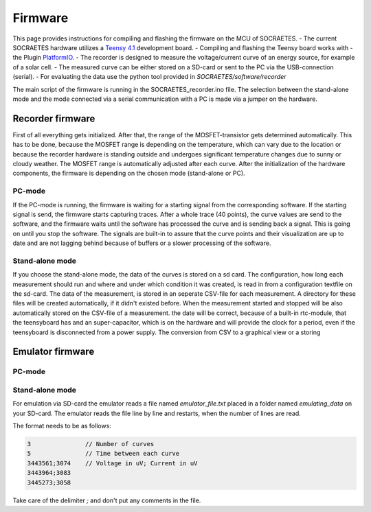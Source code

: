 ####################################################
Firmware
####################################################

This page provides instructions for compiling and flashing the firmware
on the MCU of SOCRAETES.
- The current SOCRAETES hardware utilizes a
`Teensy 4.1 <https://www.pjrc.com/store/teensy41.html>`_ development board. 
- Compiling and flashing the Teensy board works with
- the Plugin
`PlatformIO <https://docs.platformio.org/en/latest/what-is-platformio.html>`_.
- The recorder is designed to measure the voltage/current curve of an energy source, for example of a solar cell.  
- The measured curve can be either stored on a SD-card or sent to the PC via the USB-connection (serial). 
- For evaluating the data use the python tool provided in `SOCRAETES/software/recorder`

The main script of the firmware is running in the SOCRAETES_recorder.ino file.
The selection between the stand-alone mode and the mode connected via a serial
communication with a PC is made via a jumper on the hardware.  


Recorder firmware
##################

First of all everything gets initialized. After that, the range of the 
MOSFET-transistor gets determined automatically. This has to be done, because
the MOSFET range is depending on the temperature, which can vary due to the
location or because the recorder hardware is standing outside and undergoes
significant temperature changes due to sunny or cloudy weather. The MOSFET range
is automatically adjusted after each curve. 
After the initialization of the hardware components, the firmware is depending
on the chosen mode (stand-alone or PC). 

PC-mode
****************

If the PC-mode is running, the firmware 
is waiting for a starting signal from the corresponding software. If the 
starting signal is send, the firmware starts capturing traces. After a whole
trace (40 points), the curve values are send to the software, and the firmware
waits until the software has processed the curve and is sending back a signal.
This is going on until you stop the software. The signals are built-in to
assure that the curve points and their visualization are up to date and are not 
lagging behind because of buffers or a slower processing of the software.
 
Stand-alone mode
*****************

If you choose the stand-alone mode, the data of the curves is stored on a sd card.
The configuration, how long each measurement should run and where and under which
condition it was created, is read in from a configuration textfile on the sd-card.
The data of the measurement, is stored in an seperate CSV-file for each measurement.
A directory for these files will be created automatically, if it didn't existed before.
When the measurement started and stopped will be also automatically stored on the 
CSV-file of a measurement. the date will be correct, because of a built-in rtc-module,
that the teensyboard has and an super-capacitor, which is on the hardware and will
provide the clock for a period, even if the teensyboard is disconnected from a power supply.
The conversion from CSV to a graphical view or a storing 


Emulator firmware
#################

PC-mode
***********



Stand-alone mode
*****************
For emulation via SD-card the emulator reads a file named `emulator_file.txt` placed in a folder named `emulating_data` on your SD-card.
The emulator reads the file line by line and restarts, when the number of lines are read. 

The format needs to be as follows:

.. code-block:: text

    3               // Number of curves
    5               // Time between each curve
    3443561;3074    // Voltage in uV; Current in uV
    3443964;3083
    3445273;3058


Take care of the delimiter `;` and don't put any comments in the file. 







